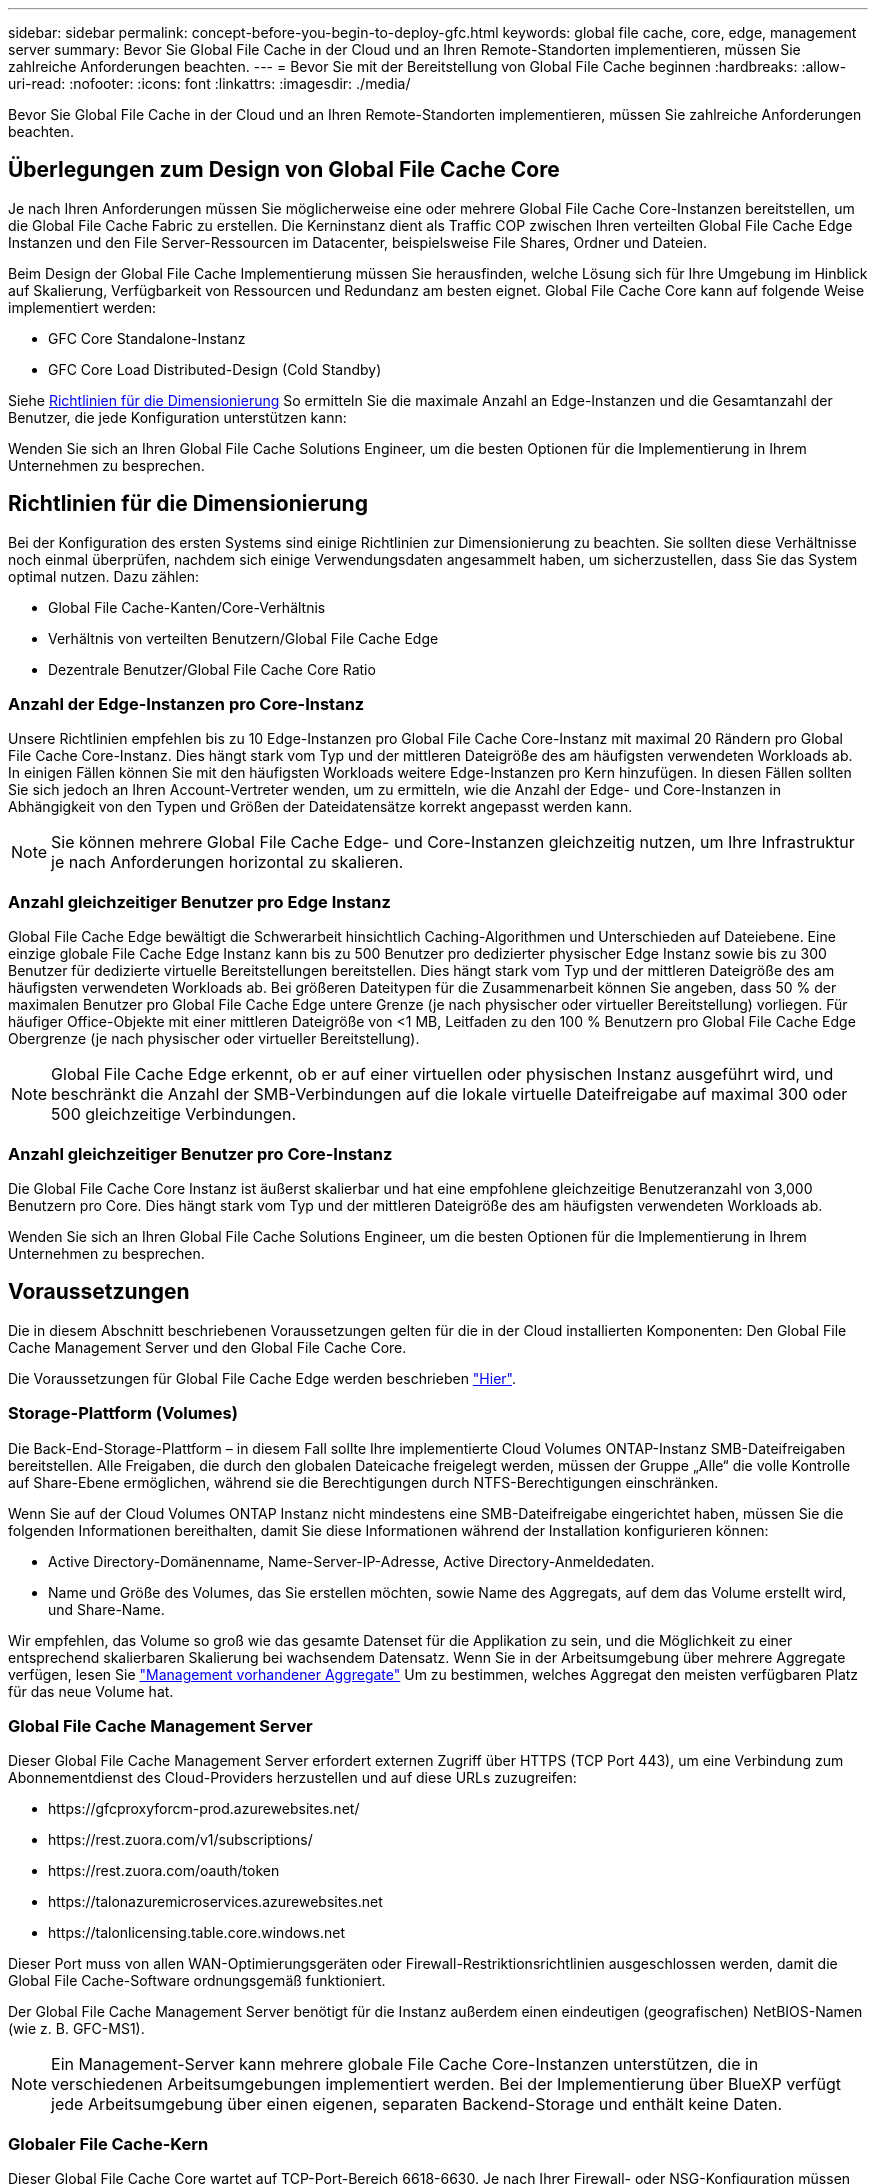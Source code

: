 ---
sidebar: sidebar 
permalink: concept-before-you-begin-to-deploy-gfc.html 
keywords: global file cache, core, edge, management server 
summary: Bevor Sie Global File Cache in der Cloud und an Ihren Remote-Standorten implementieren, müssen Sie zahlreiche Anforderungen beachten. 
---
= Bevor Sie mit der Bereitstellung von Global File Cache beginnen
:hardbreaks:
:allow-uri-read: 
:nofooter: 
:icons: font
:linkattrs: 
:imagesdir: ./media/


[role="lead"]
Bevor Sie Global File Cache in der Cloud und an Ihren Remote-Standorten implementieren, müssen Sie zahlreiche Anforderungen beachten.



== Überlegungen zum Design von Global File Cache Core

Je nach Ihren Anforderungen müssen Sie möglicherweise eine oder mehrere Global File Cache Core-Instanzen bereitstellen, um die Global File Cache Fabric zu erstellen. Die Kerninstanz dient als Traffic COP zwischen Ihren verteilten Global File Cache Edge Instanzen und den File Server-Ressourcen im Datacenter, beispielsweise File Shares, Ordner und Dateien.

Beim Design der Global File Cache Implementierung müssen Sie herausfinden, welche Lösung sich für Ihre Umgebung im Hinblick auf Skalierung, Verfügbarkeit von Ressourcen und Redundanz am besten eignet. Global File Cache Core kann auf folgende Weise implementiert werden:

* GFC Core Standalone-Instanz
* GFC Core Load Distributed-Design (Cold Standby)


Siehe <<Richtlinien für die Dimensionierung>> So ermitteln Sie die maximale Anzahl an Edge-Instanzen und die Gesamtanzahl der Benutzer, die jede Konfiguration unterstützen kann:

Wenden Sie sich an Ihren Global File Cache Solutions Engineer, um die besten Optionen für die Implementierung in Ihrem Unternehmen zu besprechen.



== Richtlinien für die Dimensionierung

Bei der Konfiguration des ersten Systems sind einige Richtlinien zur Dimensionierung zu beachten. Sie sollten diese Verhältnisse noch einmal überprüfen, nachdem sich einige Verwendungsdaten angesammelt haben, um sicherzustellen, dass Sie das System optimal nutzen. Dazu zählen:

* Global File Cache-Kanten/Core-Verhältnis
* Verhältnis von verteilten Benutzern/Global File Cache Edge
* Dezentrale Benutzer/Global File Cache Core Ratio




=== Anzahl der Edge-Instanzen pro Core-Instanz

Unsere Richtlinien empfehlen bis zu 10 Edge-Instanzen pro Global File Cache Core-Instanz mit maximal 20 Rändern pro Global File Cache Core-Instanz. Dies hängt stark vom Typ und der mittleren Dateigröße des am häufigsten verwendeten Workloads ab. In einigen Fällen können Sie mit den häufigsten Workloads weitere Edge-Instanzen pro Kern hinzufügen. In diesen Fällen sollten Sie sich jedoch an Ihren Account-Vertreter wenden, um zu ermitteln, wie die Anzahl der Edge- und Core-Instanzen in Abhängigkeit von den Typen und Größen der Dateidatensätze korrekt angepasst werden kann.


NOTE: Sie können mehrere Global File Cache Edge- und Core-Instanzen gleichzeitig nutzen, um Ihre Infrastruktur je nach Anforderungen horizontal zu skalieren.



=== Anzahl gleichzeitiger Benutzer pro Edge Instanz

Global File Cache Edge bewältigt die Schwerarbeit hinsichtlich Caching-Algorithmen und Unterschieden auf Dateiebene. Eine einzige globale File Cache Edge Instanz kann bis zu 500 Benutzer pro dedizierter physischer Edge Instanz sowie bis zu 300 Benutzer für dedizierte virtuelle Bereitstellungen bereitstellen. Dies hängt stark vom Typ und der mittleren Dateigröße des am häufigsten verwendeten Workloads ab. Bei größeren Dateitypen für die Zusammenarbeit können Sie angeben, dass 50 % der maximalen Benutzer pro Global File Cache Edge untere Grenze (je nach physischer oder virtueller Bereitstellung) vorliegen. Für häufiger Office-Objekte mit einer mittleren Dateigröße von <1 MB, Leitfaden zu den 100 % Benutzern pro Global File Cache Edge Obergrenze (je nach physischer oder virtueller Bereitstellung).


NOTE: Global File Cache Edge erkennt, ob er auf einer virtuellen oder physischen Instanz ausgeführt wird, und beschränkt die Anzahl der SMB-Verbindungen auf die lokale virtuelle Dateifreigabe auf maximal 300 oder 500 gleichzeitige Verbindungen.



=== Anzahl gleichzeitiger Benutzer pro Core-Instanz

Die Global File Cache Core Instanz ist äußerst skalierbar und hat eine empfohlene gleichzeitige Benutzeranzahl von 3,000 Benutzern pro Core. Dies hängt stark vom Typ und der mittleren Dateigröße des am häufigsten verwendeten Workloads ab.

Wenden Sie sich an Ihren Global File Cache Solutions Engineer, um die besten Optionen für die Implementierung in Ihrem Unternehmen zu besprechen.



== Voraussetzungen

Die in diesem Abschnitt beschriebenen Voraussetzungen gelten für die in der Cloud installierten Komponenten: Den Global File Cache Management Server und den Global File Cache Core.

Die Voraussetzungen für Global File Cache Edge werden beschrieben link:download-gfc-resources.html#global-file-cache-edge-requirements["Hier"].



=== Storage-Plattform (Volumes)

Die Back-End-Storage-Plattform – in diesem Fall sollte Ihre implementierte Cloud Volumes ONTAP-Instanz SMB-Dateifreigaben bereitstellen. Alle Freigaben, die durch den globalen Dateicache freigelegt werden, müssen der Gruppe „Alle“ die volle Kontrolle auf Share-Ebene ermöglichen, während sie die Berechtigungen durch NTFS-Berechtigungen einschränken.

Wenn Sie auf der Cloud Volumes ONTAP Instanz nicht mindestens eine SMB-Dateifreigabe eingerichtet haben, müssen Sie die folgenden Informationen bereithalten, damit Sie diese Informationen während der Installation konfigurieren können:

* Active Directory-Domänenname, Name-Server-IP-Adresse, Active Directory-Anmeldedaten.
* Name und Größe des Volumes, das Sie erstellen möchten, sowie Name des Aggregats, auf dem das Volume erstellt wird, und Share-Name.


Wir empfehlen, das Volume so groß wie das gesamte Datenset für die Applikation zu sein, und die Möglichkeit zu einer entsprechend skalierbaren Skalierung bei wachsendem Datensatz. Wenn Sie in der Arbeitsumgebung über mehrere Aggregate verfügen, lesen Sie https://docs.netapp.com/us-en/cloud-manager-cloud-volumes-ontap/task-manage-aggregates.html["Management vorhandener Aggregate"^] Um zu bestimmen, welches Aggregat den meisten verfügbaren Platz für das neue Volume hat.



=== Global File Cache Management Server

Dieser Global File Cache Management Server erfordert externen Zugriff über HTTPS (TCP Port 443), um eine Verbindung zum Abonnementdienst des Cloud-Providers herzustellen und auf diese URLs zuzugreifen:

* \https://gfcproxyforcm-prod.azurewebsites.net/
* \https://rest.zuora.com/v1/subscriptions/
* \https://rest.zuora.com/oauth/token
* \https://talonazuremicroservices.azurewebsites.net
* \https://talonlicensing.table.core.windows.net


Dieser Port muss von allen WAN-Optimierungsgeräten oder Firewall-Restriktionsrichtlinien ausgeschlossen werden, damit die Global File Cache-Software ordnungsgemäß funktioniert.

Der Global File Cache Management Server benötigt für die Instanz außerdem einen eindeutigen (geografischen) NetBIOS-Namen (wie z. B. GFC-MS1).


NOTE: Ein Management-Server kann mehrere globale File Cache Core-Instanzen unterstützen, die in verschiedenen Arbeitsumgebungen implementiert werden. Bei der Implementierung über BlueXP verfügt jede Arbeitsumgebung über einen eigenen, separaten Backend-Storage und enthält keine Daten.



=== Globaler File Cache-Kern

Dieser Global File Cache Core wartet auf TCP-Port-Bereich 6618-6630. Je nach Ihrer Firewall- oder NSG-Konfiguration müssen Sie möglicherweise den Zugriff auf diese Ports über Inbound Port Rules ausdrücklich zulassen. Darüber hinaus müssen diese Ports von allen WAN-Optimierungsgeräten oder Firewallbeschränkungen-Richtlinien ausgeschlossen werden, damit die Global File Cache Software ordnungsgemäß funktioniert.

Die zentralen Anforderungen an Global File Cache sind:

* Ein eindeutiger (geografischer) NetBIOS-Name für die Instanz (z. B. GFC-CORE1)
* Active Directory-Domänenname
+
** Global File Cache-Instanzen sollten mit Ihrer Active Directory-Domäne verbunden werden.
** Global File Cache-Instanzen sollten in einer OU (Global File Cache Specific Organizational Unit) verwaltet und von den übernommenen Gruppenrichtlinienobjekten des Unternehmens ausgeschlossen werden.


* Servicekonto. Die Dienste auf diesem Global File Cache Core werden als ein spezifisches Domain-Benutzerkonto ausgeführt. Dieses Konto, auch als Dienstkonto bezeichnet, muss für jeden der SMB-Server über die folgenden Berechtigungen verfügen, die mit der Global File Cache Core-Instanz verknüpft werden:
+
** Das bereitgestellte Servicekonto muss ein Domänenbenutzer sein.
+
Abhängig von den Einschränkungen und GPOs in der Netzwerkumgebung kann für dieses Konto Administratorrechte für die Domäne erforderlich sein.

** Die IT muss über die Berechtigungen „als Dienst ausführen“ verfügen.
** Das Passwort sollte auf „Never Expire“ gesetzt werden.
** Die Kontooption „Benutzer muss Passwort bei der nächsten Anmeldung ändern“ sollte DEAKTIVIERT werden (deaktiviert).
** Es muss Mitglied der Back-End-Dateiserver-Gruppe sein, die in Backup Operators integriert ist (dies wird automatisch aktiviert, wenn es über BlueXP bereitgestellt wird).






=== Lizenzverwaltungsserver

* Der Global File Cache License Management Server (LMS) sollte auf einem Microsoft Windows Server 2016 Standard oder Datacenter Edition oder Windows Server 2019 Standard oder Datacenter Edition konfiguriert werden, vorzugsweise auf der Global File Cache Core Instanz im Datacenter oder in der Cloud.
* Wenn Sie eine separate LMS-Instanz für Global File Cache benötigen, müssen Sie das neueste Installationspaket für Global File Cache auf einer makellosen Microsoft Windows Server-Instanz installieren.
* Die LMS-Instanz muss eine Verbindung zum Abonnementdienst (öffentliches Internet) über HTTPS (TCP-Port 443) herstellen können.
* Die Core- und Edge-Instanzen müssen über HTTPS (TCP-Port 443) eine Verbindung zur LMS-Instanz herstellen.




=== Networking (Externer Zugriff)

Für den Global File Cache LMS ist ein externer Zugriff über HTTPS (TCP-Port 443) auf die folgenden URLs erforderlich.

* Bei Nutzung der abonnementbasierten GFC-Lizenzierung:
+
** \https://rest.zuora.com/v1/subscriptions/<subscription-no>
** \https://rest.zuora.com/oauth/token


* Bei Verwendung der NetApp NSS-basierten Lizenzierung:
+
** \https://login.netapp.com
** \https://login.netapp.com/ms_oauth/oauth2/endpoints
** \https://login.netapp.com/ms_oauth/oauth2/endpoints/oauthservice/tokens


* Wenn Sie eine ältere Lizenzierung von NetApp verwenden:
+
** \https://talonazuremicroservices.azurewebsites.net
** \https://talonlicensing.table.core.windows.net






=== Netzwerkbetrieb

* Firewall: TCP-Ports sollten zwischen Global File Cache Edge und Core Instanzen erlaubt sein.
* Global File Cache TCP Ports: 443 (HTTPS), 6618-6630.
* Netzwerkoptimierungs-Geräte (wie Riverbed Steelhead) müssen so konfiguriert werden, dass sie über die für Global File Cache spezifischen Ports (TCP 6618-6630) weitergeleitet werden.

